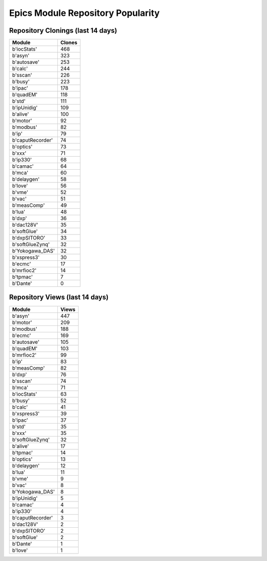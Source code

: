==================================
Epics Module Repository Popularity
==================================



Repository Clonings (last 14 days)
----------------------------------
.. csv-table::
   :header: Module, Clones

   b'iocStats', 468
   b'asyn', 323
   b'autosave', 253
   b'calc', 244
   b'sscan', 226
   b'busy', 223
   b'ipac', 178
   b'quadEM', 118
   b'std', 111
   b'ipUnidig', 109
   b'alive', 100
   b'motor', 92
   b'modbus', 82
   b'ip', 79
   b'caputRecorder', 74
   b'optics', 73
   b'xxx', 71
   b'ip330', 68
   b'camac', 64
   b'mca', 60
   b'delaygen', 58
   b'love', 56
   b'vme', 52
   b'vac', 51
   b'measComp', 49
   b'lua', 48
   b'dxp', 36
   b'dac128V', 35
   b'softGlue', 34
   b'dxpSITORO', 33
   b'softGlueZynq', 32
   b'Yokogawa_DAS', 32
   b'xspress3', 30
   b'ecmc', 17
   b'mrfioc2', 14
   b'tpmac', 7
   b'Dante', 0



Repository Views (last 14 days)
-------------------------------
.. csv-table::
   :header: Module, Views

   b'asyn', 447
   b'motor', 209
   b'modbus', 188
   b'ecmc', 169
   b'autosave', 105
   b'quadEM', 103
   b'mrfioc2', 99
   b'ip', 83
   b'measComp', 82
   b'dxp', 76
   b'sscan', 74
   b'mca', 71
   b'iocStats', 63
   b'busy', 52
   b'calc', 41
   b'xspress3', 39
   b'ipac', 37
   b'std', 35
   b'xxx', 35
   b'softGlueZynq', 32
   b'alive', 17
   b'tpmac', 14
   b'optics', 13
   b'delaygen', 12
   b'lua', 11
   b'vme', 9
   b'vac', 8
   b'Yokogawa_DAS', 8
   b'ipUnidig', 5
   b'camac', 4
   b'ip330', 4
   b'caputRecorder', 3
   b'dac128V', 2
   b'dxpSITORO', 2
   b'softGlue', 2
   b'Dante', 1
   b'love', 1
